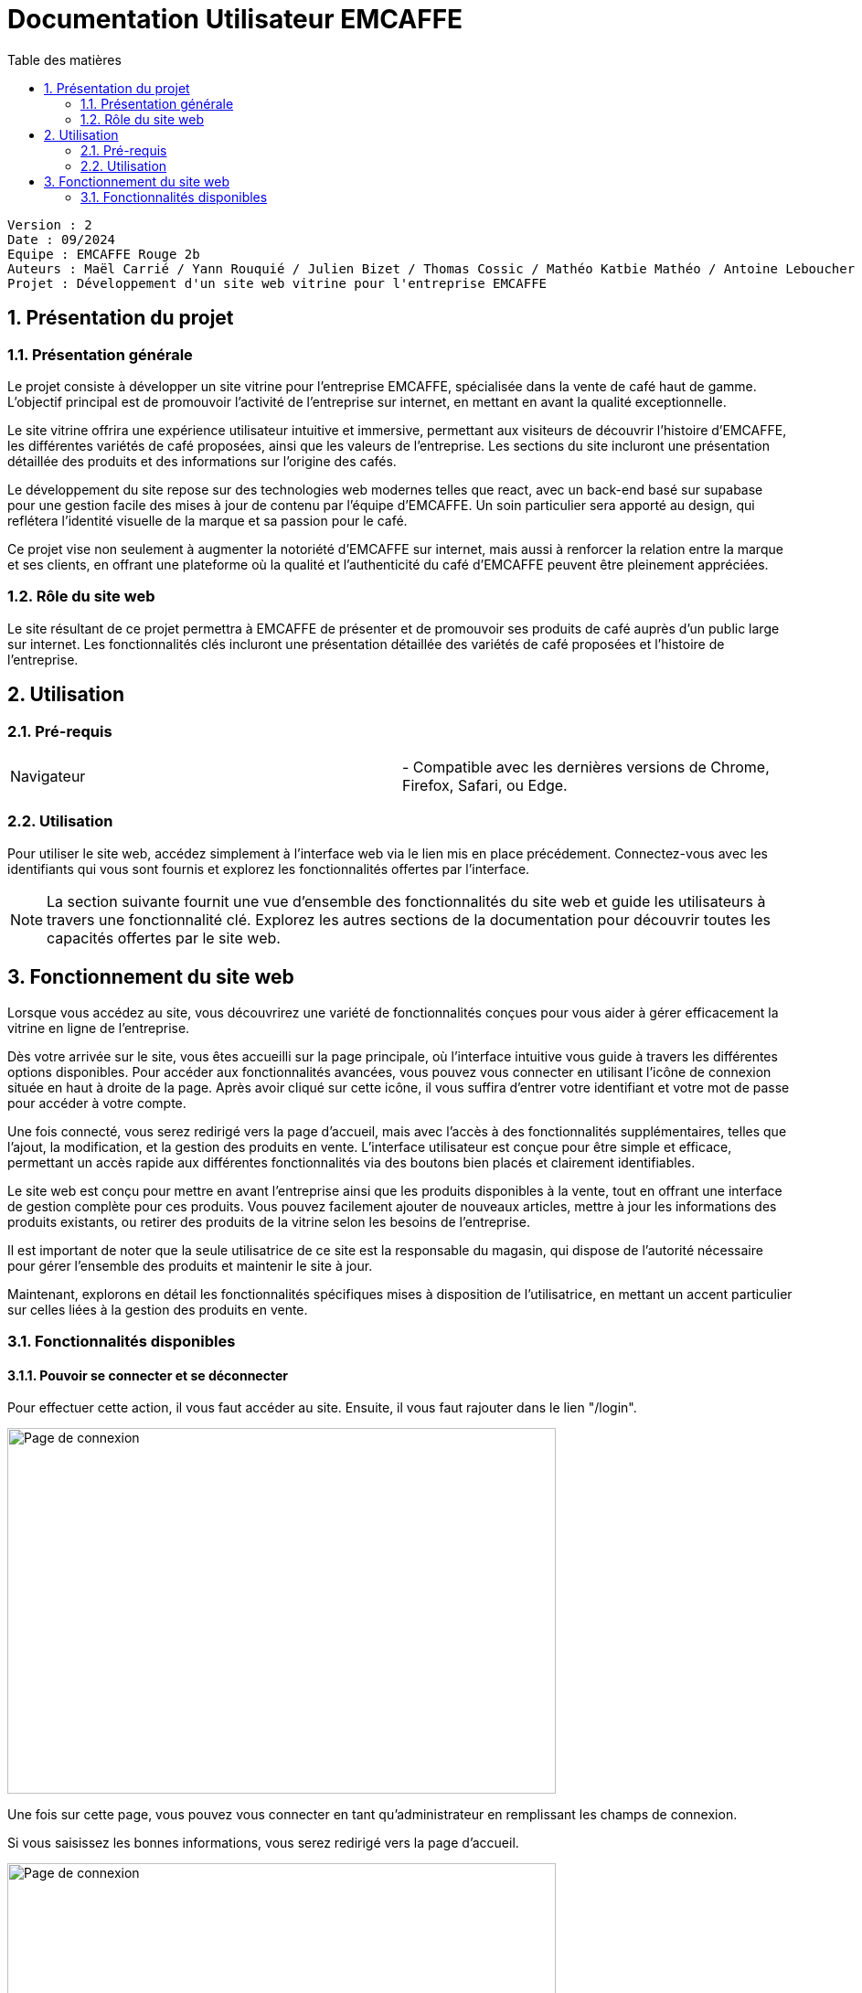 = Documentation Utilisateur EMCAFFE
:toc:
:toc-title: Table des matières
:sectnums:

----

Version : 2
Date : 09/2024
Equipe : EMCAFFE Rouge 2b
Auteurs : Maël Carrié / Yann Rouquié / Julien Bizet / Thomas Cossic / Mathéo Katbie Mathéo / Antoine Leboucher / Tom Meyer
Projet : Développement d'un site web vitrine pour l'entreprise EMCAFFE

----

== Présentation du projet

=== Présentation générale

Le projet consiste à développer un site vitrine pour l’entreprise EMCAFFE, spécialisée dans la vente de café haut de gamme. L’objectif principal est de promouvoir l’activité de l’entreprise sur internet, en mettant en avant la qualité exceptionnelle.

Le site vitrine offrira une expérience utilisateur intuitive et immersive, permettant aux visiteurs de découvrir l’histoire d’EMCAFFE, les différentes variétés de café proposées, ainsi que les valeurs de l’entreprise. Les sections du site incluront une présentation détaillée des produits et des informations sur l’origine des cafés.

Le développement du site repose sur des technologies web modernes telles que react, avec un back-end basé sur supabase pour une gestion facile des mises à jour de contenu par l’équipe d’EMCAFFE. Un soin particulier sera apporté au design, qui reflétera l’identité visuelle de la marque et sa passion pour le café.

Ce projet vise non seulement à augmenter la notoriété d’EMCAFFE sur internet, mais aussi à renforcer la relation entre la marque et ses clients, en offrant une plateforme où la qualité et l’authenticité du café d’EMCAFFE peuvent être pleinement appréciées.

=== Rôle du site web

Le site résultant de ce projet permettra à EMCAFFE de présenter et de promouvoir ses produits de café auprès d’un public large sur internet. Les fonctionnalités clés incluront une présentation détaillée des variétés de café proposées et l'histoire de l'entreprise.

==  Utilisation

=== Pré-requis
|===
| Navigateur |
- Compatible avec les dernières versions de Chrome, Firefox, Safari, ou Edge.
|===

=== Utilisation

Pour utiliser le site web, accédez simplement à l'interface web via le lien mis en place précédement. Connectez-vous avec les identifiants qui vous sont fournis et explorez les fonctionnalités offertes par l'interface.

NOTE: La section suivante fournit une vue d'ensemble des fonctionnalités du site web et guide les utilisateurs à travers une fonctionnalité clé. Explorez les autres sections de la documentation pour découvrir toutes les capacités offertes par le site web.

== Fonctionnement du site web

Lorsque vous accédez au site, vous découvrirez une variété de fonctionnalités conçues pour vous aider à gérer efficacement la vitrine en ligne de l’entreprise.

Dès votre arrivée sur le site, vous êtes accueilli sur la page principale, où l’interface intuitive vous guide à travers les différentes options disponibles. Pour accéder aux fonctionnalités avancées, vous pouvez vous connecter en utilisant l’icône de connexion située en haut à droite de la page. Après avoir cliqué sur cette icône, il vous suffira d’entrer votre identifiant et votre mot de passe pour accéder à votre compte.

Une fois connecté, vous serez redirigé vers la page d’accueil, mais avec l’accès à des fonctionnalités supplémentaires, telles que l’ajout, la modification, et la gestion des produits en vente. L’interface utilisateur est conçue pour être simple et efficace, permettant un accès rapide aux différentes fonctionnalités via des boutons bien placés et clairement identifiables.

Le site web est conçu pour mettre en avant l’entreprise ainsi que les produits disponibles à la vente, tout en offrant une interface de gestion complète pour ces produits. Vous pouvez facilement ajouter de nouveaux articles, mettre à jour les informations des produits existants, ou retirer des produits de la vitrine selon les besoins de l’entreprise.

Il est important de noter que la seule utilisatrice de ce site est la responsable du magasin, qui dispose de l’autorité nécessaire pour gérer l’ensemble des produits et maintenir le site à jour.

Maintenant, explorons en détail les fonctionnalités spécifiques mises à disposition de l’utilisatrice, en mettant un accent particulier sur celles liées à la gestion des produits en vente.

=== Fonctionnalités disponibles

==== Pouvoir se connecter et se déconnecter

Pour effectuer cette action, il vous faut accéder au site. Ensuite, il vous faut rajouter dans le lien "/login".

image:../images/connexion1.png[Page de connexion, 600, 400]

Une fois sur cette page, vous pouvez vous connecter en tant qu'administrateur en remplissant les champs de connexion.

Si vous saisissez les bonnes informations, vous serez redirigé vers la page d'accueil.

image:../images/connexion3.png[Page de connexion, 600, 400]

Sinon, un message d'erreur va s'afficher et vous devrez corriger vos informations.

image:../images/connexion2.png[Page de connexion, 600, 400]

Maintenant, pour vous déconnecter du site web, vous devez cliquer sur le bouton "Log Out" en haut à gauche de la navbar.

image:../images/connexion3.png[Page de connexion, 600, 400]

Cela va vous déconnecter et vous ramener à la page d'accueil.

image:../images/connexion4.png[Page de connexion, 600, 400]

Cette fonctionnalité permet au propriétaire du site web de se connecter en tant qu'administrateur et aussi de se déconnecter. Cela ajoute une sécurité au site et permet aussi à l'administrateur de faire les prochaines fonctionnalités.

==== Pouvoir ajouter un produit

Pour effectuer cette action, il vous faut être sur le site web et vous devez être connecté en tant qu'administrateur. Ensuite, vous devez accéder à l'onglet de gestion des produits, en cliquant sur l'onglet "Admin" dans la navbar.

image:../images/connexion3.png[Connexion, 600, 400]

Ensuite, vous arrivez sur la page de gestion des produits.

image:../images/ajoutdeproduit1.png[Ajouter un produit, 600, 400]

Une fois sur cette page, il vous suffit de cliquer sur le bouton "Ajouter un produit".

Une fois cliqué, vous arrivez sur un formulaire d'ajout de produit.

image:../images/ajoutdeproduit2.png[Ajouter un produit, 600, 400]

Vous devez maintenant compléter le formulaire en ajoutant aussi les images produits et les traductions. 

Une fois les champs validées, vous n'avez plus qu'à cliquer sur le bouton "Ajouter le produit".

image:../images/ajoutdeproduit3.png[Ajouter un produit, 600, 400]

Une fois cliqué, vous êtes redirigé vers la page admin où vous pouvez voir que le produit à bien été ajouté.
Cette fonctionnalité permet à l'administrateur d'ajouter un produit de son site vitrine.

==== Pouvoir retirer un produit 

Pour effectuer cette action, il vous faut être sur le site web et vous devez être connecté en tant qu'administrateur. Ensuite, vous devez accéder à l'onglet de gestion des produits, en cliquant sur l'onglet "Admin" dans la navbar.

image:../images/connexion3.png[Connexion, 600, 400]

Ensuite, vous avez un visuel sur tout les produits mis en avant sur le site web. 

image:../images/ajoutdeproduit1.png[Liste des produits, 600, 400]

Pour retirer un produit, vous devez cliquer sur la poubelle qui se trouve dans la colonne "Action".

image:../images/retirerproduit1.png[Onglet de produit, 900, 100]

Une fois cette poubelle cliqué, vous avez retirer le produit du site web.

Cette fonctionnalité permet à l'administrateur de retirer un produit de son site vitrine.

==== Pouvoir modifier un produit

Pour effectuer cette action, il vous faut être sur le site web et vous devez être connecté en tant qu'administrateur. Ensuite, vous devez accéder à l'onglet de gestion des produits, en cliquant sur l'onglet "Admin" dans la navbar.

image:../images/connexion3.png[Connexion, 600, 400]

Ensuite, vous avez un visuel sur tout les produits mis en avant sur le site web. 

image:../images/ajoutdeproduit1.png[Liste des produits, 600, 400]

Pour modifier un produit, vous devez cliquer sur le crayon qui se trouve dans la colonne "Action".

image:../images/retirerproduit1.png[Modifier un produit, 900, 100]

Vous arrivez ensuite sur le formulaire avec les champs du produit.

image:../images/modifierproduit1.png[Modifier un produit, 600, 400]

Vous pouvez maintenant modifier les champs du produits et cliquer sur le bouton "Enregistrer les modifications" en bas du formulaire.

image:../images/modifierproduit2.png[Modifier un produit, 600, 400]

Une fois le bouton cliqué, vous avez modifié le produit et vous avez été redirigé vers la liste des produits.

Cette fonctionnalité permet à l'administrateur de garder à jour un produit sur le site vitrine.

